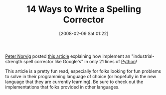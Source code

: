 #+POSTID: 37
#+DATE: [2008-02-09 Sat 01:22]
#+OPTIONS: toc:nil num:nil todo:nil pri:nil tags:nil ^:nil TeX:nil
#+CATEGORY: Link
#+TAGS: Programming, Programming Language
#+TITLE: 14 Ways to Write a Spelling Corrector

[[http://www.norvig.com/bio.html][Peter Norvig]] posted [[http://www.norvig.com/spell-correct.html][this article]] explaining how implement an "industrial-strength spell corrector like Google's" in only 21 lines of [[http://www.python.org/][Python]]!

This article is a pretty fun read, especially for folks looking for fun problems to solve in their programming language of choice (or hopefully in the new language that they are currently learning). Be sure to check out the implementations that folks provided in other languages.



